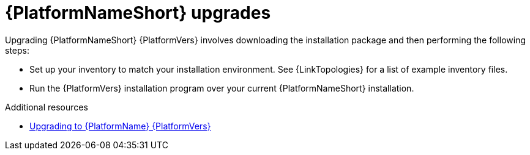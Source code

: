 

[id="aap-upgrades_{context}"]

= {PlatformNameShort} upgrades

Upgrading {PlatformNameShort} {PlatformVers} involves downloading the installation package and then performing the following steps:

* Set up your inventory to match your installation environment. See {LinkTopologies} for a list of example inventory files. 
* Run the {PlatformVers} installation program over your current {PlatformNameShort} installation.

// [hherbly]: not sure we need the addt'l resources block below? It goes to the next section of the document.
[role="_additional-resources"]
.Additional resources
* xref:platform/assembly-aap-upgrading-platform.adoc[Upgrading to {PlatformName} {PlatformVers}]
